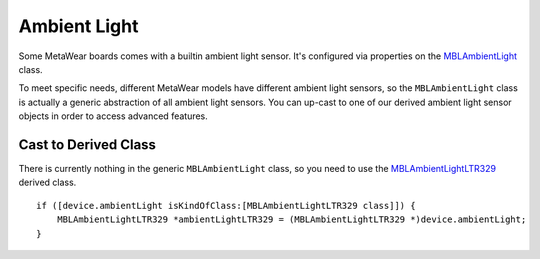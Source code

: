 .. highlight:: Objective-C

Ambient Light
=============

Some MetaWear boards comes with a builtin ambient light sensor.  It's configured via properties on the `MBLAmbientLight <https://www.mbientlab.com/docs/metawear/ios/latest/Classes/MBLAmbientLight.html>`_ class.

To meet specific needs, different MetaWear models have different ambient light sensors, so the ``MBLAmbientLight`` class is actually a generic abstraction of all ambient light sensors.  You can up-cast to one of our derived ambient light sensor objects in order to access advanced features.

Cast to Derived Class
---------------------

There is currently nothing in the generic ``MBLAmbientLight`` class, so you need to use the `MBLAmbientLightLTR329 <https://www.mbientlab.com/docs/metawear/ios/latest/Classes/MBLAmbientLightLTR329.html>`_ derived class.

::

    if ([device.ambientLight isKindOfClass:[MBLAmbientLightLTR329 class]]) {
        MBLAmbientLightLTR329 *ambientLightLTR329 = (MBLAmbientLightLTR329 *)device.ambientLight;
    }

